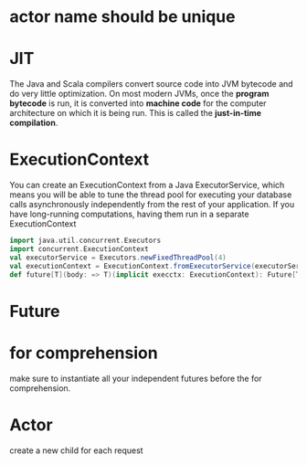 * actor name should be unique

* JIT
  The Java and Scala compilers convert source code into JVM bytecode
  and do very little optimization. On most modern JVMs, once the
  *program bytecode* is run, it is converted into *machine code* for the
  computer architecture on which it is being run. This is called the
  *just-in-time compilation*.


* ExecutionContext
  You can create an ExecutionContext from a Java ExecutorService, which
  means you will be able to tune the thread pool for executing your
  database calls asynchronously independently from the rest of your
  application. If you have long-running computations, having them run
  in a separate ExecutionContext
  #+BEGIN_SRC scala
  import java.util.concurrent.Executors
  import concurrent.ExecutionContext
  val executorService = Executors.newFixedThreadPool(4)
  val executionContext = ExecutionContext.fromExecutorService(executorService)
  def future[T](body: => T)(implicit execctx: ExecutionContext): Future[T]
  #+END_SRC

* Future
* for comprehension
   make sure to instantiate all your independent futures before the
   for comprehension.

* Actor
  create a new child for each request
